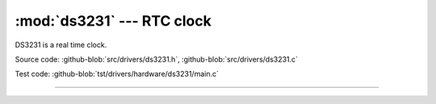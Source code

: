 :mod:`ds3231` --- RTC clock
===========================

.. module:: ds3231
   :synopsis: RTC clock.

DS3231 is a real time clock.
              
.. image:: ../../images/drivers/DS3231-High-Precision-Real-Time-Clock-Module-600x600.jpg
   :width: 50%
   :target: ../../_images/DS3231-High-Precision-Real-Time-Clock-Module-600x600.jpg

Source code: :github-blob:`src/drivers/ds3231.h`, :github-blob:`src/drivers/ds3231.c`

Test code: :github-blob:`tst/drivers/hardware/ds3231/main.c`

----------------------------------------------

.. doxygenfile:: drivers/ds3231.h
   :project: simba
